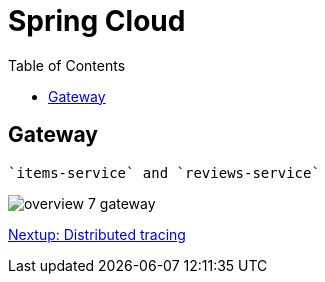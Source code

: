 = Spring Cloud
:toc: left
:imagesdir: images

ifdef::env-github[]
:tip-caption: :bulb:
:note-caption: :information_source:
:important-caption: :heavy_exclamation_mark:
:caution-caption: :fire:
:warning-caption: :warning:
endif::[]

== Gateway
 `items-service` and `reviews-service`

image::overview-7-gateway.png[]


<<microservices-8.adoc#,Nextup: Distributed tracing>>


